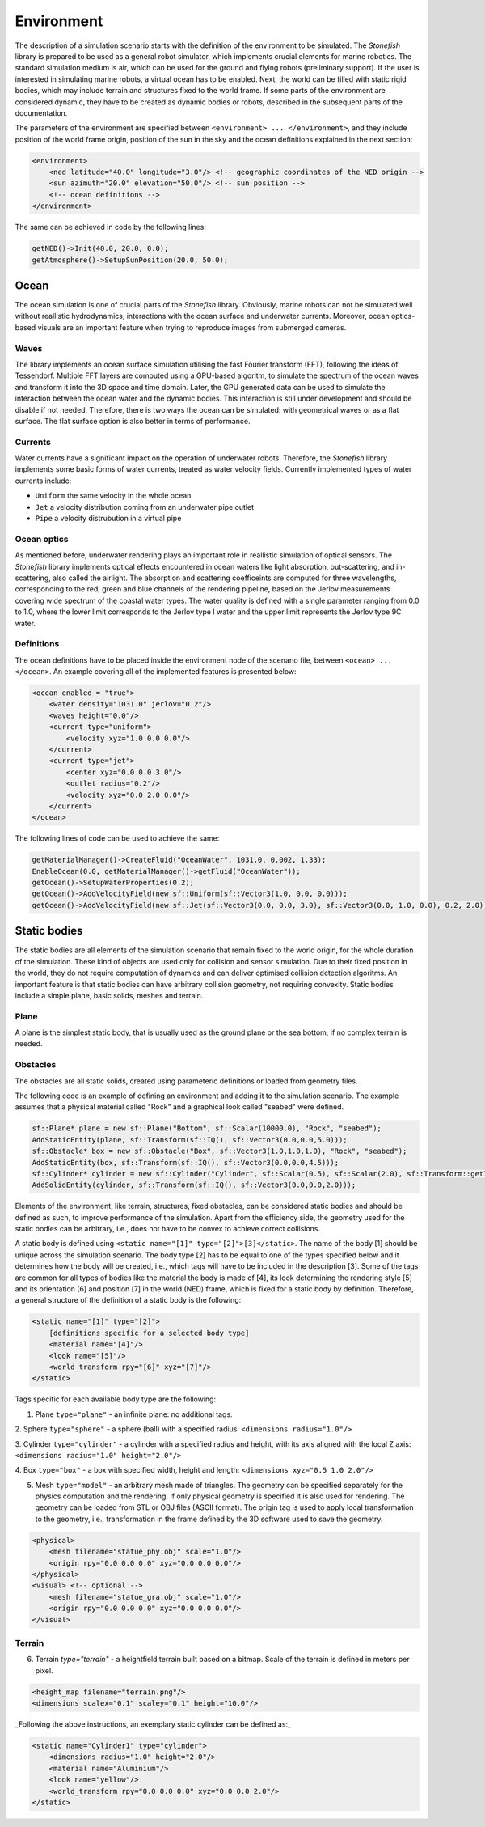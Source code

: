 ===========
Environment
===========

The description of a simulation scenario starts with the definition of the environment to be simulated. The *Stonefish* library is prepared to be used as a general robot simulator, which implements crucial elements for marine robotics. The standard simulation medium is air, which can be used for the ground and flying robots (preliminary support). If the user is interested in simulating marine robots, a virtual ocean has to be enabled. Next, the world can be filled with static rigid bodies, which may include terrain and structures fixed to the world frame. If some parts of the environment are considered dynamic, they have to be created as dynamic bodies or robots, described in the subsequent parts of the documentation.

The parameters of the environment are specified between ``<environment> ... </environment>``, and they include position of the world frame origin, position of the sun in the sky and the ocean definitions explained in the next section:

.. code-block:: xml

    <environment>
        <ned latitude="40.0" longitude="3.0"/> <!-- geographic coordinates of the NED origin -->
        <sun azimuth="20.0" elevation="50.0"/> <!-- sun position -->
        <!-- ocean definitions -->
    </environment>

The same can be achieved in code by the following lines:

.. code-block:: cpp

    getNED()->Init(40.0, 20.0, 0.0);
    getAtmosphere()->SetupSunPosition(20.0, 50.0);

Ocean
=====

The ocean simulation is one of crucial parts of the *Stonefish* library. Obviously, marine robots can not be simulated well without reallistic hydrodynamics, interactions with the ocean surface and underwater currents. Moreover, ocean optics-based visuals are an important feature when trying to reproduce images from submerged cameras.

Waves
-----

The library implements an ocean surface simulation utilising the fast Fourier transform (FFT), following the ideas of Tessendorf. Multiple FFT layers are computed using a GPU-based algoritm, to simulate the spectrum of the ocean waves and transform it into the 3D space and time domain. Later, the GPU generated data can be used to simulate the interaction between the ocean water and the dynamic bodies. This interaction is still under development and should be disable if not needed. Therefore, there is two ways the ocean can be simulated: with geometrical waves or as a flat surface. The flat surface option is also better in terms of performance.

Currents
--------

Water currents have a significant impact on the operation of underwater robots. Therefore, the *Stonefish* library implements some basic forms of water currents, treated as water velocity fields. Currently implemented types of water currents include:

- ``Uniform`` the same velocity in the whole ocean
- ``Jet`` a velocity distribution coming from an underwater pipe outlet
- ``Pipe`` a velocity distrubution in a virtual pipe

Ocean optics
------------

As mentioned before, underwater rendering plays an important role in reallistic simulation of optical sensors. The *Stonefish* library implements optical effects encountered in ocean waters like light absorption, out-scattering, and in-scattering, also called the airlight.
The absorption and scattering coefficeints are computed for three wavelengths, corresponding to the red, green and blue channels of the rendering pipeline, based on the Jerlov measurements covering wide spectrum of the coastal water types. The water quality is defined with a single parameter ranging from 0.0 to 1.0, where the lower limit corresponds to the Jerlov type I water and the upper limit represents the Jerlov type 9C water.

Definitions
-----------

The ocean definitions have to be placed inside the environment node of the scenario file, between ``<ocean> ... </ocean>``. An example covering all of the implemented features is presented below:

.. code-block:: xml

    <ocean enabled = "true">
        <water density="1031.0" jerlov="0.2"/>
        <waves height="0.0"/>
        <current type="uniform">
            <velocity xyz="1.0 0.0 0.0"/>
        </current>
        <current type="jet">
            <center xyz="0.0 0.0 3.0"/>
            <outlet radius="0.2"/>
            <velocity xyz="0.0 2.0 0.0"/>
        </current>
    </ocean>

The following lines of code can be used to achieve the same:

.. code-block:: cpp

    getMaterialManager()->CreateFluid("OceanWater", 1031.0, 0.002, 1.33);
    EnableOcean(0.0, getMaterialManager()->getFluid("OceanWater"));
    getOcean()->SetupWaterProperties(0.2);
    getOcean()->AddVelocityField(new sf::Uniform(sf::Vector3(1.0, 0.0, 0.0)));
    getOcean()->AddVelocityField(new sf::Jet(sf::Vector3(0.0, 0.0, 3.0), sf::Vector3(0.0, 1.0, 0.0), 0.2, 2.0));

Static bodies
=============

The static bodies are all elements of the simulation scenario that remain fixed to the world origin, for the whole duration of the simulation. These kind of objects are used only for collision and sensor simulation. Due to their fixed position in the world, they do not require computation of dynamics and can deliver optimised collision detection algoritms. An important feature is that static bodies can have arbitrary collision geometry, not requiring convexity. Static bodies include a simple plane, basic solids, meshes and terrain.

Plane
-----

A plane is the simplest static body, that is usually used as the ground plane or the sea bottom, if no complex terrain is needed.

Obstacles
---------

The obstacles are all static solids, created using parameteric definitions or loaded from geometry files.

The following code is an example of defining an environment and adding it to the simulation scenario. The example assumes that a physical material called "Rock" and a graphical look called "seabed" were defined.

.. code-block:: cpp

    sf::Plane* plane = new sf::Plane("Bottom", sf::Scalar(10000.0), "Rock", "seabed");
    AddStaticEntity(plane, sf::Transform(sf::IQ(), sf::Vector3(0.0,0.0,5.0)));
    sf::Obstacle* box = new sf::Obstacle("Box", sf::Vector3(1.0,1.0,1.0), "Rock", "seabed");
    AddStaticEntity(box, sf::Transform(sf::IQ(), sf::Vector3(0.0,0.0,4.5)));
    sf::Cylinder* cylinder = new sf::Cylinder("Cylinder", sf::Scalar(0.5), sf::Scalar(2.0), sf::Transform::getIdentity(), "Rock", sf::BodyPhysicsType::SUBMERGED_BODY, "seabed");
    AddSolidEntity(cylinder, sf::Transform(sf::IQ(), sf::Vector3(0.0,0.0,2.0)));

Elements of the environment, like terrain, structures, fixed obstacles, can be considered static bodies and should be defined as such, to improve performance of the simulation. Apart from the efficiency side, the geometry used for the static bodies can be arbitrary, i.e., does not have to be convex to achieve correct collisions.

A static body is defined using ``<static name="[1]" type="[2]">[3]</static>``. The name of the body [1] should be unique across the simulation scenario. The body type [2] has to be equal to one of the types specified below and it determines how the body will be created, i.e., which tags will have to be included in the description [3].
Some of the tags are common for all types of bodies like the material the body is made of [4], its look determining the rendering style [5] and its orientation [6] and position [7] in the world (NED) frame, which is fixed for a static body by definition. Therefore, a general structure of the definition of a static body is the following:

.. code-block:: xml

    <static name="[1]" type="[2]">
        [definitions specific for a selected body type]
        <material name="[4]"/>
        <look name="[5]"/>
        <world_transform rpy="[6]" xyz="[7]"/>
    </static>

Tags specific for each available body type are the following:

1. Plane ``type="plane"`` - an infinite plane: no additional tags.

2. Sphere ``type="sphere"`` - a sphere (ball) with a specified radius:  
``<dimensions radius="1.0"/>``

3. Cylinder ``type="cylinder"`` - a cylinder with a specified radius and height, with its axis aligned with the local Z axis:  
``<dimensions radius="1.0" height="2.0"/>``

4. Box ``type="box"`` - a box with specified width, height and length:  
``<dimensions xyz="0.5 1.0 2.0"/>``
   
5. Mesh ``type="model"`` - an arbitrary mesh made of triangles. The geometry can be specified separately for the physics computation and the rendering. If only physical geometry is specified it is also used for rendering. The geometry can be loaded from STL or OBJ files (ASCII format). The origin tag is used to apply local transformation to the geometry, i.e., transformation in the frame defined by the 3D software used to save the geometry.

.. code-block:: xml

    <physical>
        <mesh filename="statue_phy.obj" scale="1.0"/>
        <origin rpy="0.0 0.0 0.0" xyz="0.0 0.0 0.0"/> 
    </physical>
    <visual> <!-- optional -->
        <mesh filename="statue_gra.obj" scale="1.0"/>
        <origin rpy="0.0 0.0 0.0" xyz="0.0 0.0 0.0"/>
    </visual>


Terrain
-------

6. Terrain `type="terrain"` - a heightfield terrain built based on a bitmap. Scale of the terrain is defined in meters per pixel.

.. code-block:: xml

    <height_map filename="terrain.png"/>
    <dimensions scalex="0.1" scaley="0.1" height="10.0"/>

_Following the above instructions, an exemplary static cylinder can be defined as:_

.. code-block:: xml

    <static name="Cylinder1" type="cylinder">   
        <dimensions radius="1.0" height="2.0"/>
        <material name="Aluminium"/>
        <look name="yellow"/>
        <world_transform rpy="0.0 0.0 0.0" xyz="0.0 0.0 2.0"/>
    </static>



